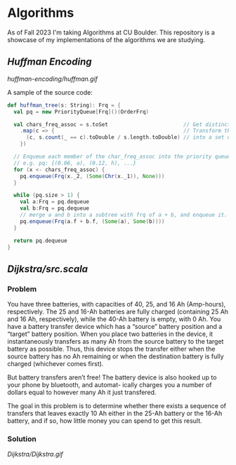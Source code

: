 * Algorithms
As of Fall 2023 I'm taking Algorithms at CU Boulder. This repository is a showcase of my implementations of the algorithms we are studying.
** [[huffman-encoding/src.scala][Huffman Encoding]]

#+CAPTION: Demo of Huffman Encoding in Scala
[[huffman-encoding/huffman.gif]]

A sample of the source code:
#+BEGIN_SRC scala
  def huffman_tree(s: String): Frq = {
    val pq = new PriorityQueue[Frq]()(OrderFrq)

    val chars_freq_assoc = s.toSet                        // Get distinct characters.
      .map(c => {                                         // Transform the set of chars
        (c, s.count(_ == c).toDouble / s.length.toDouble) // into a set of tuples, e.g. ("a", 0.06)
      })

    // Enqueue each member of the char_freq_assoc into the priority queue as Tree's.
    // e.g. pq: {(0.06, a), (0.12, h), ...}
    for (x <- chars_freq_assoc) {
      pq.enqueue(Frq(x._2, (Some(Chr(x._1)), None)))
    }

    while (pq.size > 1) {
      val a:Frq = pq.dequeue
      val b:Frq = pq.dequeue
      // merge a and b into a subtree with frq of a + b, and enqueue it.
      pq.enqueue(Frq(a.f + b.f, (Some(a), Some(b))))
    }

    return pq.dequeue
  }
#+END_SRC
** [[Dijkstra's Shortest Path][Dijkstra/src.scala]]
*** Problem
You have three batteries, with capacities of 40, 25, and 16 Ah (Amp-hours), respectively. The 25 and 16-Ah batteries are fully charged (containing 25 Ah and 16 Ah, respectively), while the 40-Ah battery is empty, with 0 Ah. You have a battery transfer device which has a “source” battery position and a “target” battery position. When you place two batteries in the device, it instantaneously transfers as many Ah from the source battery to the target battery as possible. Thus, this device stops the transfer either when the source battery has no Ah remaining or when the destination battery is fully charged (whichever comes first).

But battery transfers aren’t free! The battery device is also hooked up to your phone by bluetooth, and automat- ically charges you a number of dollars equal to however many Ah it just transfered.

The goal in this problem is to determine whether there exists a sequence of transfers that leaves exactly 10 Ah either in the 25-Ah battery or the 16-Ah battery, and if so, how little money you can spend to get this result.

*** Solution
[[Dijkstra/Dijkstra.gif]]


